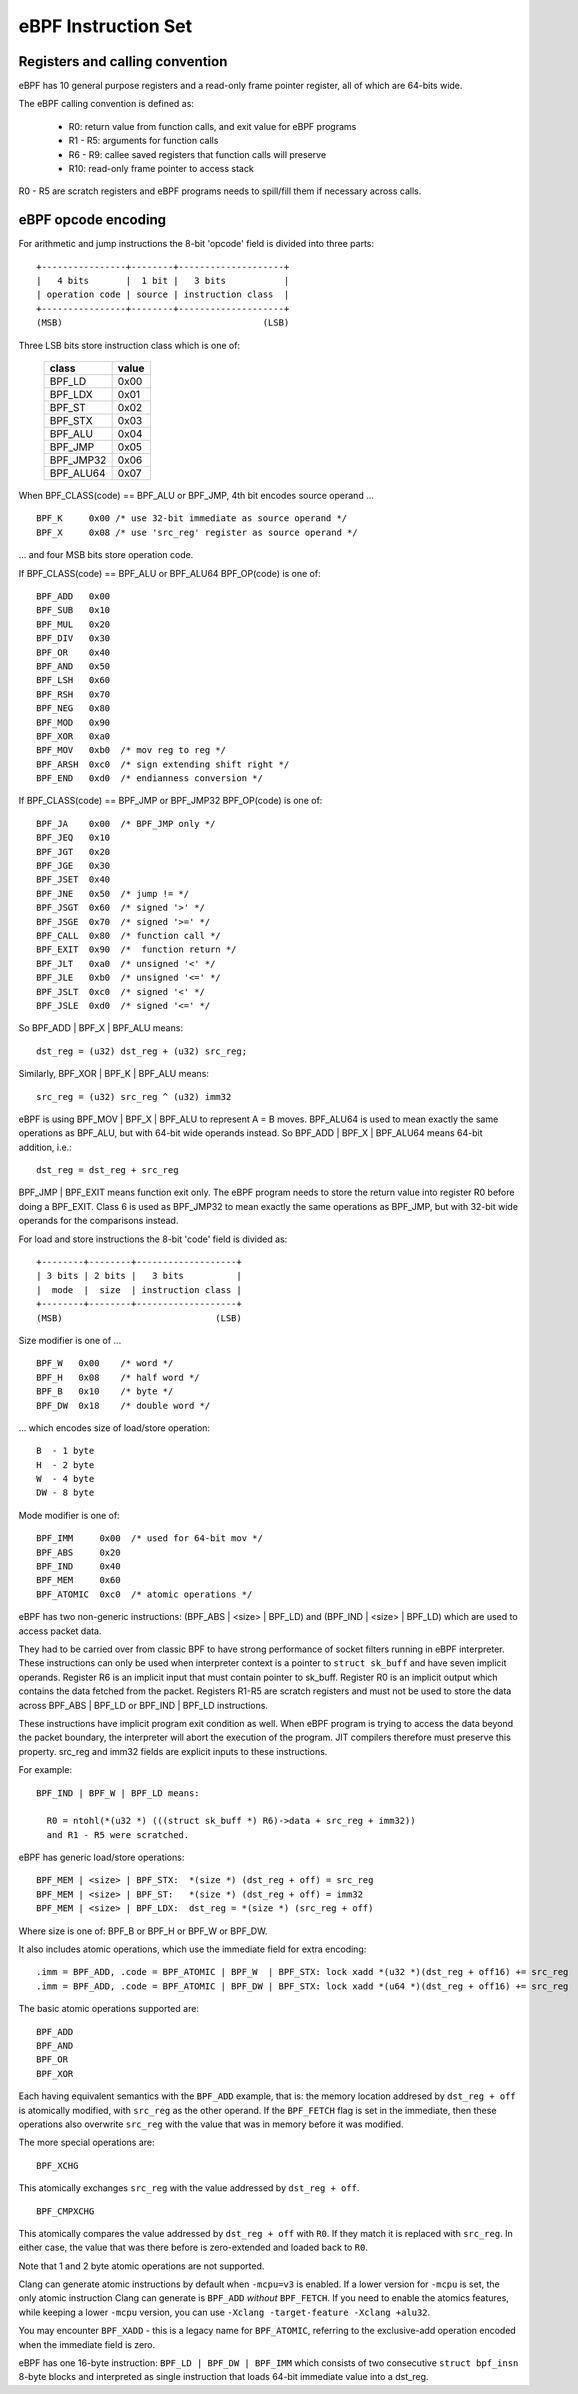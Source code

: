 
====================
eBPF Instruction Set
====================

Registers and calling convention
================================

eBPF has 10 general purpose registers and a read-only frame pointer register,
all of which are 64-bits wide.

The eBPF calling convention is defined as:

 * R0: return value from function calls, and exit value for eBPF programs
 * R1 - R5: arguments for function calls
 * R6 - R9: callee saved registers that function calls will preserve
 * R10: read-only frame pointer to access stack

R0 - R5 are scratch registers and eBPF programs needs to spill/fill them if
necessary across calls.

eBPF opcode encoding
====================

For arithmetic and jump instructions the 8-bit 'opcode' field is divided into
three parts::

  +----------------+--------+--------------------+
  |   4 bits       |  1 bit |   3 bits           |
  | operation code | source | instruction class  |
  +----------------+--------+--------------------+
  (MSB)                                      (LSB)

Three LSB bits store instruction class which is one of:

  ========= =====
  class     value
  ========= =====
  BPF_LD    0x00
  BPF_LDX   0x01
  BPF_ST    0x02
  BPF_STX   0x03
  BPF_ALU   0x04
  BPF_JMP   0x05
  BPF_JMP32 0x06
  BPF_ALU64 0x07
  ========= =====

When BPF_CLASS(code) == BPF_ALU or BPF_JMP, 4th bit encodes source operand ...

::

  BPF_K     0x00 /* use 32-bit immediate as source operand */
  BPF_X     0x08 /* use 'src_reg' register as source operand */

... and four MSB bits store operation code.

If BPF_CLASS(code) == BPF_ALU or BPF_ALU64 BPF_OP(code) is one of::

  BPF_ADD   0x00
  BPF_SUB   0x10
  BPF_MUL   0x20
  BPF_DIV   0x30
  BPF_OR    0x40
  BPF_AND   0x50
  BPF_LSH   0x60
  BPF_RSH   0x70
  BPF_NEG   0x80
  BPF_MOD   0x90
  BPF_XOR   0xa0
  BPF_MOV   0xb0  /* mov reg to reg */
  BPF_ARSH  0xc0  /* sign extending shift right */
  BPF_END   0xd0  /* endianness conversion */

If BPF_CLASS(code) == BPF_JMP or BPF_JMP32 BPF_OP(code) is one of::

  BPF_JA    0x00  /* BPF_JMP only */
  BPF_JEQ   0x10
  BPF_JGT   0x20
  BPF_JGE   0x30
  BPF_JSET  0x40
  BPF_JNE   0x50  /* jump != */
  BPF_JSGT  0x60  /* signed '>' */
  BPF_JSGE  0x70  /* signed '>=' */
  BPF_CALL  0x80  /* function call */
  BPF_EXIT  0x90  /*  function return */
  BPF_JLT   0xa0  /* unsigned '<' */
  BPF_JLE   0xb0  /* unsigned '<=' */
  BPF_JSLT  0xc0  /* signed '<' */
  BPF_JSLE  0xd0  /* signed '<=' */

So BPF_ADD | BPF_X | BPF_ALU means::

  dst_reg = (u32) dst_reg + (u32) src_reg;

Similarly, BPF_XOR | BPF_K | BPF_ALU means::

  src_reg = (u32) src_reg ^ (u32) imm32

eBPF is using BPF_MOV | BPF_X | BPF_ALU to represent A = B moves.  BPF_ALU64
is used to mean exactly the same operations as BPF_ALU, but with 64-bit wide
operands instead. So BPF_ADD | BPF_X | BPF_ALU64 means 64-bit addition, i.e.::

  dst_reg = dst_reg + src_reg

BPF_JMP | BPF_EXIT means function exit only. The eBPF program needs to store
the return value into register R0 before doing a BPF_EXIT. Class 6 is used as
BPF_JMP32 to mean exactly the same operations as BPF_JMP, but with 32-bit wide
operands for the comparisons instead.

For load and store instructions the 8-bit 'code' field is divided as::

  +--------+--------+-------------------+
  | 3 bits | 2 bits |   3 bits          |
  |  mode  |  size  | instruction class |
  +--------+--------+-------------------+
  (MSB)                             (LSB)

Size modifier is one of ...

::

  BPF_W   0x00    /* word */
  BPF_H   0x08    /* half word */
  BPF_B   0x10    /* byte */
  BPF_DW  0x18    /* double word */

... which encodes size of load/store operation::

 B  - 1 byte
 H  - 2 byte
 W  - 4 byte
 DW - 8 byte

Mode modifier is one of::

  BPF_IMM     0x00  /* used for 64-bit mov */
  BPF_ABS     0x20
  BPF_IND     0x40
  BPF_MEM     0x60
  BPF_ATOMIC  0xc0  /* atomic operations */

eBPF has two non-generic instructions: (BPF_ABS | <size> | BPF_LD) and
(BPF_IND | <size> | BPF_LD) which are used to access packet data.

They had to be carried over from classic BPF to have strong performance of
socket filters running in eBPF interpreter. These instructions can only
be used when interpreter context is a pointer to ``struct sk_buff`` and
have seven implicit operands. Register R6 is an implicit input that must
contain pointer to sk_buff. Register R0 is an implicit output which contains
the data fetched from the packet. Registers R1-R5 are scratch registers
and must not be used to store the data across BPF_ABS | BPF_LD or
BPF_IND | BPF_LD instructions.

These instructions have implicit program exit condition as well. When
eBPF program is trying to access the data beyond the packet boundary,
the interpreter will abort the execution of the program. JIT compilers
therefore must preserve this property. src_reg and imm32 fields are
explicit inputs to these instructions.

For example::

  BPF_IND | BPF_W | BPF_LD means:

    R0 = ntohl(*(u32 *) (((struct sk_buff *) R6)->data + src_reg + imm32))
    and R1 - R5 were scratched.

eBPF has generic load/store operations::

    BPF_MEM | <size> | BPF_STX:  *(size *) (dst_reg + off) = src_reg
    BPF_MEM | <size> | BPF_ST:   *(size *) (dst_reg + off) = imm32
    BPF_MEM | <size> | BPF_LDX:  dst_reg = *(size *) (src_reg + off)

Where size is one of: BPF_B or BPF_H or BPF_W or BPF_DW.

It also includes atomic operations, which use the immediate field for extra
encoding::

   .imm = BPF_ADD, .code = BPF_ATOMIC | BPF_W  | BPF_STX: lock xadd *(u32 *)(dst_reg + off16) += src_reg
   .imm = BPF_ADD, .code = BPF_ATOMIC | BPF_DW | BPF_STX: lock xadd *(u64 *)(dst_reg + off16) += src_reg

The basic atomic operations supported are::

    BPF_ADD
    BPF_AND
    BPF_OR
    BPF_XOR

Each having equivalent semantics with the ``BPF_ADD`` example, that is: the
memory location addresed by ``dst_reg + off`` is atomically modified, with
``src_reg`` as the other operand. If the ``BPF_FETCH`` flag is set in the
immediate, then these operations also overwrite ``src_reg`` with the
value that was in memory before it was modified.

The more special operations are::

    BPF_XCHG

This atomically exchanges ``src_reg`` with the value addressed by ``dst_reg +
off``. ::

    BPF_CMPXCHG

This atomically compares the value addressed by ``dst_reg + off`` with
``R0``. If they match it is replaced with ``src_reg``. In either case, the
value that was there before is zero-extended and loaded back to ``R0``.

Note that 1 and 2 byte atomic operations are not supported.

Clang can generate atomic instructions by default when ``-mcpu=v3`` is
enabled. If a lower version for ``-mcpu`` is set, the only atomic instruction
Clang can generate is ``BPF_ADD`` *without* ``BPF_FETCH``. If you need to enable
the atomics features, while keeping a lower ``-mcpu`` version, you can use
``-Xclang -target-feature -Xclang +alu32``.

You may encounter ``BPF_XADD`` - this is a legacy name for ``BPF_ATOMIC``,
referring to the exclusive-add operation encoded when the immediate field is
zero.

eBPF has one 16-byte instruction: ``BPF_LD | BPF_DW | BPF_IMM`` which consists
of two consecutive ``struct bpf_insn`` 8-byte blocks and interpreted as single
instruction that loads 64-bit immediate value into a dst_reg.
